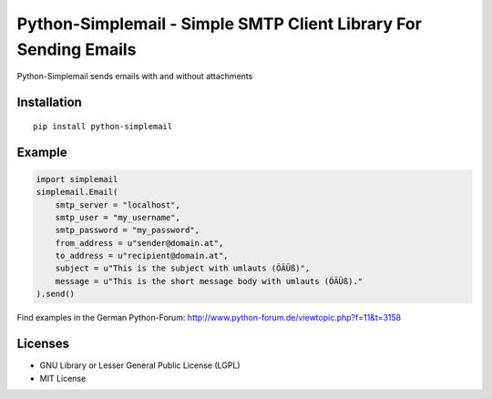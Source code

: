 #################################################################
Python-Simplemail - Simple SMTP Client Library For Sending Emails
#################################################################

Python-Simplemail sends emails with and without attachments


============
Installation
============

::

    pip install python-simplemail


=======
Example
=======


.. code:: python

    import simplemail
    simplemail.Email(
        smtp_server = "localhost",
        smtp_user = "my_username",
        smtp_password = "my_password",
        from_address = u"sender@domain.at",
        to_address = u"recipient@domain.at",
        subject = u"This is the subject with umlauts (ÖÄÜß)",
        message = u"This is the short message body with umlauts (ÖÄÜß)."
    ).send()

Find examples in the German Python-Forum: http://www.python-forum.de/viewtopic.php?f=11&t=3158


========
Licenses
========

- GNU Library or Lesser General Public License (LGPL)
- MIT License

